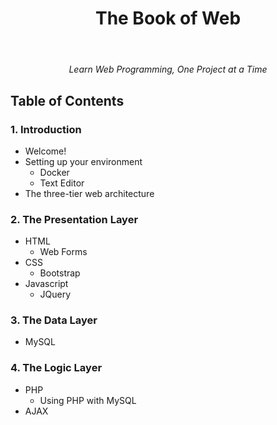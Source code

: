 #+TITLE:The Book of Web
#+HTML: <div align=center>
/Learn Web Programming, One Project at a Time/
#+HTML: </div>

** Table of Contents
*** 1. Introduction
- Welcome!
- Setting up your environment
  - Docker
  - Text Editor
- The three-tier web architecture

*** 2. The Presentation Layer
- HTML
  - Web Forms
- CSS
  - Bootstrap
- Javascript
  - JQuery

*** 3. The Data Layer
- MySQL
*** 4. The Logic Layer
- PHP
  - Using PHP with MySQL
- AJAX

